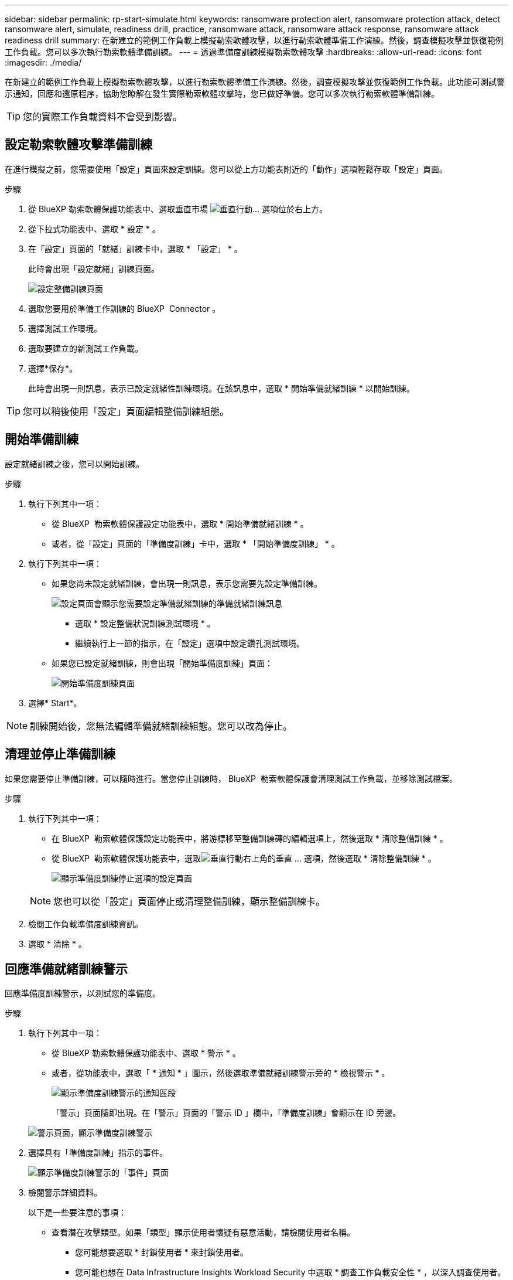 ---
sidebar: sidebar 
permalink: rp-start-simulate.html 
keywords: ransomware protection alert, ransomware protection attack, detect ransomware alert, simulate, readiness drill, practice, ransomware attack, ransomware attack response, ransomware attack readiness drill 
summary: 在新建立的範例工作負載上模擬勒索軟體攻擊，以進行勒索軟體準備工作演練。然後，調查模擬攻擊並恢復範例工作負載。您可以多次執行勒索軟體準備訓練。 
---
= 透過準備度訓練模擬勒索軟體攻擊
:hardbreaks:
:allow-uri-read: 
:icons: font
:imagesdir: ./media/


[role="lead"]
在新建立的範例工作負載上模擬勒索軟體攻擊，以進行勒索軟體準備工作演練。然後，調查模擬攻擊並恢復範例工作負載。此功能可測試警示通知，回應和還原程序，協助您瞭解在發生實際勒索軟體攻擊時，您已做好準備。您可以多次執行勒索軟體準備訓練。


TIP: 您的實際工作負載資料不會受到影響。



== 設定勒索軟體攻擊準備訓練

在進行模擬之前，您需要使用「設定」頁面來設定訓練。您可以從上方功能表附近的「動作」選項輕鬆存取「設定」頁面。

.步驟
. 從 BlueXP 勒索軟體保護功能表中、選取垂直市場 image:button-actions-vertical.png["垂直行動"]... 選項位於右上方。
. 從下拉式功能表中、選取 * 設定 * 。
. 在「設定」頁面的「就緒」訓練卡中，選取 * 「設定」 * 。
+
此時會出現「設定就緒」訓練頁面。

+
image:screen-settings-alert-drill-configure.png["設定整備訓練頁面"]

. 選取您要用於準備工作訓練的 BlueXP  Connector 。
. 選擇測試工作環境。
. 選取要建立的新測試工作負載。
. 選擇*保存*。
+
此時會出現一則訊息，表示已設定就緒性訓練環境。在該訊息中，選取 * 開始準備就緒訓練 * 以開始訓練。




TIP: 您可以稍後使用「設定」頁面編輯整備訓練組態。



== 開始準備訓練

設定就緒訓練之後，您可以開始訓練。

.步驟
. 執行下列其中一項：
+
** 從 BlueXP  勒索軟體保護設定功能表中，選取 * 開始準備就緒訓練 * 。
** 或者，從「設定」頁面的「準備度訓練」卡中，選取 * 「開始準備度訓練」 * 。


. 執行下列其中一項：
+
** 如果您尚未設定就緒訓練，會出現一則訊息，表示您需要先設定準備訓練。
+
image:screen-settings-alert-drill-needtoconfigure.png["設定頁面會顯示您需要設定準備就緒訓練的準備就緒訓練訊息"]

+
*** 選取 * 設定整備狀況訓練測試環境 * 。
*** 繼續執行上一節的指示，在「設定」選項中設定鑽孔測試環境。


** 如果您已設定就緒訓練，則會出現「開始準備度訓練」頁面：
+
image:screen-settings-alert-drill-start.png["開始準備度訓練頁面"]



. 選擇* Start*。



NOTE: 訓練開始後，您無法編輯準備就緒訓練組態。您可以改為停止。



== 清理並停止準備訓練

如果您需要停止準備訓練，可以隨時進行。當您停止訓練時， BlueXP  勒索軟體保護會清理測試工作負載，並移除測試檔案。

.步驟
. 執行下列其中一項：
+
** 在 BlueXP  勒索軟體保護設定功能表中，將游標移至整備訓練磚的編輯選項上，然後選取 * 清除整備訓練 * 。
** 從 BlueXP  勒索軟體保護功能表中，選取image:button-actions-vertical.png["垂直行動"]右上角的垂直 ... 選項，然後選取 * 清除整備訓練 * 。
+
image:screen-settings-alert-drill-cleanup.png["顯示準備度訓練停止選項的設定頁面"]

+

NOTE: 您也可以從「設定」頁面停止或清理整備訓練，顯示整備訓練卡。



. 檢閱工作負載準備度訓練資訊。
. 選取 * 清除 * 。




== 回應準備就緒訓練警示

回應準備度訓練警示，以測試您的準備度。

.步驟
. 執行下列其中一項：
+
** 從 BlueXP 勒索軟體保護功能表中、選取 * 警示 * 。
** 或者，從功能表中，選取「 * 通知 * 」圖示，然後選取準備就緒訓練警示旁的 * 檢視警示 * 。
+
image:screen-notifications-alert-drill.png["顯示準備度訓練警示的通知區段"]

+
「警示」頁面隨即出現。在「警示」頁面的「警示 ID 」欄中，「準備度訓練」會顯示在 ID 旁邊。

+
image:screen-alerts-readiness.png["警示頁面，顯示準備度訓練警示"]



. 選擇具有「準備度訓練」指示的事件。
+
image:screen-alerts-readiness-incidents.png["顯示準備度訓練警示的「事件」頁面"]

. 檢閱警示詳細資料。
+
以下是一些要注意的事項：

+
** 查看潛在攻擊類型。如果「類型」顯示使用者懷疑有惡意活動，請檢閱使用者名稱。
+
*** 您可能想要選取 * 封鎖使用者 * 來封鎖使用者。
*** 您可能也想在 Data Infrastructure Insights Workload Security 中選取 * 調查工作負載安全性 * ，以深入調查使用者。


** 查看檔案活動和可疑程序：
+
*** 查看傳入偵測到的資料與預期資料的比較結果。
*** 查看偵測到的檔案建立率與預期速度相比較。
*** 請查看偵測到的檔案重新命名率與預期的速率相比較。
*** 查看刪除率與預期的比率。


** 查看受影響檔案的清單。查看可能導致攻擊的延伸功能。
** 檢閱受影響檔案和目錄的數量，以判斷攻擊的影響和廣度。






== 還原測試工作負載

檢閱整備訓練警示後，您可能會想要還原測試工作負載。

.步驟
. 返回警示詳細資料頁面。
. 如果應還原測試工作負載，請執行下列步驟：
+
** 選取 * 需要標記還原 * 。
** 檢閱確認，然後在確認方塊中選取 * 標示還原為必要 * 。
+
*** 從 BlueXP 勒索軟體保護功能表中、選取 * 回復 * 。
*** 選取您要還原的測試工作負載。
*** 選擇*還原*。
*** 在「還原」頁面中，提供還原資訊：


** 選取來源快照複本。
** 選取目的地 Volume 。


. 在還原檢閱頁面中，選取 * 還原 * 。
+
「恢復」頁面會將準備工作訓練還原的狀態顯示為「進行中」。

+
還原完成後，工作負載的狀態會變更為 * 還原 * 。

. 檢閱還原的工作負載。



TIP: 如需還原程序的詳細資訊，請參閱link:rp-use-recover.html["從勒索軟體攻擊中恢復（在事件被消除之後）"]。



== 在準備就緒訓練之後變更警示狀態

檢閱整備訓練警示並還原工作負載之後，您可能需要變更警示的狀態。

.步驟
. 返回警示詳細資料頁面。
. 再次選取警示。
. 選取 * 編輯 * 以指出狀態，並將狀態變更為下列其中一項：
+
** 遭駁回：如果您懷疑該活動並非勒索軟體攻擊，請將狀態變更為「遭解僱」。
+

IMPORTANT: 在您消除攻擊之後，您無法將其重新變更。如果您解除工作負載，系統會永久刪除所有自動擷取的快照複本，以因應可能的勒索軟體攻擊。如果您關閉警示，準備度訓練就會視為完成。

** 進行中
** 已解決：事件已減輕。






== 檢閱準備度訓練報告

準備工作訓練完成後，您可能會想要檢閱並儲存訓練報告。

.步驟
. 從 BlueXP 勒索軟體保護功能表中、選取 * 報告 * 。
+
image:screen-reports.png["顯示準備度訓練報告的報告頁面"]

. 選擇 * 整備訓練 * 和 * 下載 * 下載整備訓練報告。

